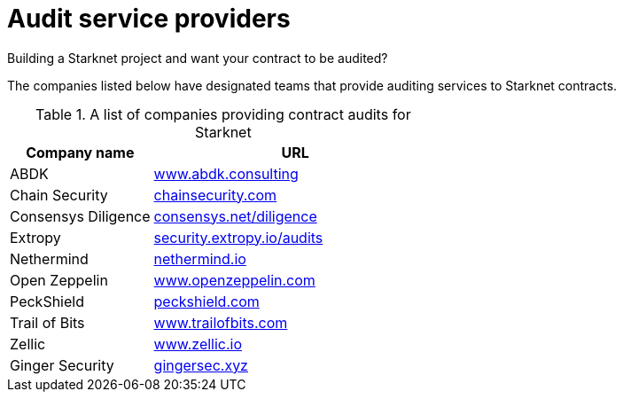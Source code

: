 [id="audit_providers"]
= Audit service providers

Building a Starknet project and want your contract to be audited?

The companies listed below have designated teams that provide auditing services to Starknet
contracts.

.A list of companies providing contract audits for Starknet
[cols="1,2",stripes=even]
|===
| Company name | URL

|ABDK | link:https://www.abdk.consulting/[www.abdk.consulting^]
|Chain Security | link:https://chainsecurity.com/[chainsecurity.com^]
|Consensys Diligence | link:https://consensys.net/diligence/[consensys.net/diligence^]
|Extropy | link:https://security.extropy.io/audits/[security.extropy.io/audits^]
|Nethermind | link:https://nethermind.io/[nethermind.io^]
|Open Zeppelin | link:https://www.openzeppelin.com/[www.openzeppelin.com^]
|PeckShield | link:https://peckshield.com/[peckshield.com^]
|Trail of Bits | link:https://www.trailofbits.com/[www.trailofbits.com^]
|Zellic | link:https://www.zellic.io[www.zellic.io^]
|Ginger Security | link:https://gingersec.xyz/[gingersec.xyz^]
|===